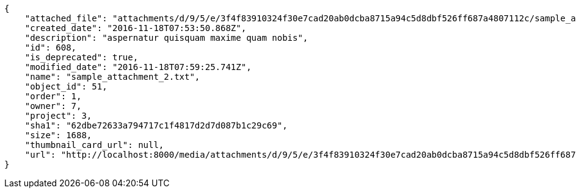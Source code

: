 [source,json]
----
{
    "attached_file": "attachments/d/9/5/e/3f4f83910324f30e7cad20ab0dcba8715a94c5d8dbf526ff687a4807112c/sample_attachment_2.txt",
    "created_date": "2016-11-18T07:53:50.868Z",
    "description": "aspernatur quisquam maxime quam nobis",
    "id": 608,
    "is_deprecated": true,
    "modified_date": "2016-11-18T07:59:25.741Z",
    "name": "sample_attachment_2.txt",
    "object_id": 51,
    "order": 1,
    "owner": 7,
    "project": 3,
    "sha1": "62dbe72633a794717c1f4817d2d7d087b1c29c69",
    "size": 1688,
    "thumbnail_card_url": null,
    "url": "http://localhost:8000/media/attachments/d/9/5/e/3f4f83910324f30e7cad20ab0dcba8715a94c5d8dbf526ff687a4807112c/sample_attachment_2.txt"
}
----
